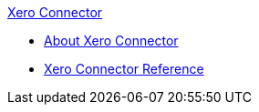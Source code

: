 .xref:index.adoc[Xero Connector]
* xref:index.adoc[About Xero Connector]
* xref:xero-connector-reference.adoc[Xero Connector Reference]
